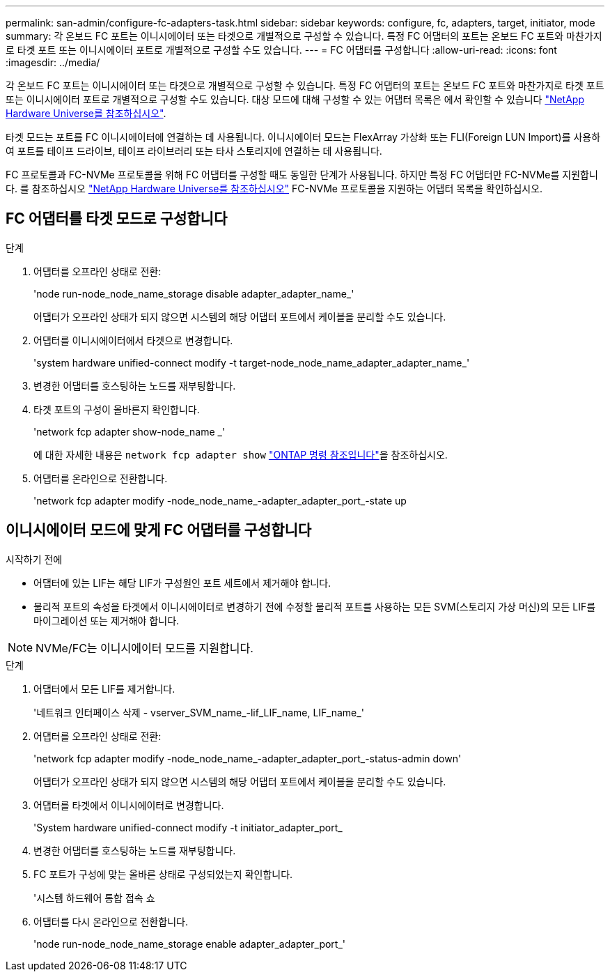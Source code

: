 ---
permalink: san-admin/configure-fc-adapters-task.html 
sidebar: sidebar 
keywords: configure, fc, adapters, target, initiator, mode 
summary: 각 온보드 FC 포트는 이니시에이터 또는 타겟으로 개별적으로 구성할 수 있습니다. 특정 FC 어댑터의 포트는 온보드 FC 포트와 마찬가지로 타겟 포트 또는 이니시에이터 포트로 개별적으로 구성할 수도 있습니다. 
---
= FC 어댑터를 구성합니다
:allow-uri-read: 
:icons: font
:imagesdir: ../media/


[role="lead"]
각 온보드 FC 포트는 이니시에이터 또는 타겟으로 개별적으로 구성할 수 있습니다. 특정 FC 어댑터의 포트는 온보드 FC 포트와 마찬가지로 타겟 포트 또는 이니시에이터 포트로 개별적으로 구성할 수도 있습니다. 대상 모드에 대해 구성할 수 있는 어댑터 목록은 에서 확인할 수 있습니다 link:https://hwu.netapp.com["NetApp Hardware Universe를 참조하십시오"^].

타겟 모드는 포트를 FC 이니시에이터에 연결하는 데 사용됩니다. 이니시에이터 모드는 FlexArray 가상화 또는 FLI(Foreign LUN Import)를 사용하여 포트를 테이프 드라이브, 테이프 라이브러리 또는 타사 스토리지에 연결하는 데 사용됩니다.

FC 프로토콜과 FC-NVMe 프로토콜을 위해 FC 어댑터를 구성할 때도 동일한 단계가 사용됩니다. 하지만 특정 FC 어댑터만 FC-NVMe를 지원합니다. 를 참조하십시오 link:https://hwu.netapp.com["NetApp Hardware Universe를 참조하십시오"^] FC-NVMe 프로토콜을 지원하는 어댑터 목록을 확인하십시오.



== FC 어댑터를 타겟 모드로 구성합니다

.단계
. 어댑터를 오프라인 상태로 전환:
+
'node run-node_node_name_storage disable adapter_adapter_name_'

+
어댑터가 오프라인 상태가 되지 않으면 시스템의 해당 어댑터 포트에서 케이블을 분리할 수도 있습니다.

. 어댑터를 이니시에이터에서 타겟으로 변경합니다.
+
'system hardware unified-connect modify -t target-node_node_name_adapter_adapter_name_'

. 변경한 어댑터를 호스팅하는 노드를 재부팅합니다.
. 타겟 포트의 구성이 올바른지 확인합니다.
+
'network fcp adapter show-node_name _'

+
에 대한 자세한 내용은 `network fcp adapter show` link:https://docs.netapp.com/us-en/ontap-cli/network-fcp-adapter-show.html["ONTAP 명령 참조입니다"^]을 참조하십시오.

. 어댑터를 온라인으로 전환합니다.
+
'network fcp adapter modify -node_node_name_-adapter_adapter_port_-state up





== 이니시에이터 모드에 맞게 FC 어댑터를 구성합니다

.시작하기 전에
* 어댑터에 있는 LIF는 해당 LIF가 구성원인 포트 세트에서 제거해야 합니다.
* 물리적 포트의 속성을 타겟에서 이니시에이터로 변경하기 전에 수정할 물리적 포트를 사용하는 모든 SVM(스토리지 가상 머신)의 모든 LIF를 마이그레이션 또는 제거해야 합니다.


[NOTE]
====
NVMe/FC는 이니시에이터 모드를 지원합니다.

====
.단계
. 어댑터에서 모든 LIF를 제거합니다.
+
'네트워크 인터페이스 삭제 - vserver_SVM_name_-lif_LIF_name, LIF_name_'

. 어댑터를 오프라인 상태로 전환:
+
'network fcp adapter modify -node_node_name_-adapter_adapter_port_-status-admin down'

+
어댑터가 오프라인 상태가 되지 않으면 시스템의 해당 어댑터 포트에서 케이블을 분리할 수도 있습니다.

. 어댑터를 타겟에서 이니시에이터로 변경합니다.
+
'System hardware unified-connect modify -t initiator_adapter_port_

. 변경한 어댑터를 호스팅하는 노드를 재부팅합니다.
. FC 포트가 구성에 맞는 올바른 상태로 구성되었는지 확인합니다.
+
'시스템 하드웨어 통합 접속 쇼

. 어댑터를 다시 온라인으로 전환합니다.
+
'node run-node_node_name_storage enable adapter_adapter_port_'


